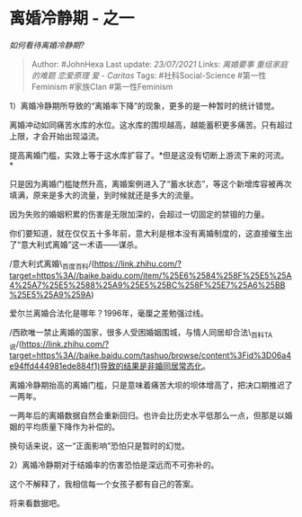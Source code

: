 * 离婚冷静期 - 之一
  :PROPERTIES:
  :CUSTOM_ID: 离婚冷静期---之一
  :END:

/如何看待离婚冷静期?/

#+BEGIN_QUOTE
  Author: #JohnHexa Last update: /23/07/2021/ Links: [[离婚要事]]
  [[重组家庭的难题]] [[恋爱原理]] [[爱 - Caritas]] Tags:
  #社科Social-Science #第一性Feminism #家族Clan #第一性Feminism
#+END_QUOTE

1）离婚冷静期所导致的“离婚率下降”的现象，更多的是一种暂时的统计错觉。

离婚冲动如同痛苦水库的水位。这水库的围坝越高，越能蓄积更多痛苦。只有超过上限，才会开始出现溢流。

提高离婚门槛，实效上等于这水库扩容了。*但是这没有切断上游流下来的河流。*

只是因为离婚门槛陡然升高，离婚案例进入了“蓄水状态”，等这个新增库容被再次填满，原来是多大的流量，到时候就还是多大的流量。

因为失败的婚姻积累的伤害是无限加深的，会超过一切固定的禁锢的力量。

你们要知道，就在仅仅五十多年前，意大利是根本没有离婚制度的，这直接催生出了“意大利式离婚”这一术语------谋杀。

/意大利式离婚\_百度百科/(https://link.zhihu.com/?target=https%3A//baike.baidu.com/item/%25E6%2584%258F%25E5%25A4%25A7%25E5%2588%25A9%25E5%25BC%258F%25E7%25A6%25BB%25E5%25A9%259A)

爱尔兰离婚合法化是哪年？1996年，毫厘之差勉强过线。

/西欧唯一禁止离婚的国家，很多人受困婚姻围城，与情人同居却合法\_百科TA说/(https://link.zhihu.com/?target=https%3A//baike.baidu.com/tashuo/browse/content%3Fid%3D06a4e94ffd444981ede884f1)导致的结果是非婚同居常态化。

离婚冷静期抬高的离婚门槛，只是意味着痛苦大坝的坝体增高了，把决口期推迟了一两年。

一两年后的离婚数据自然会重新回归。也许会比历史水平低那么一点，但那是以婚姻的平均质量下降作为补偿的。

换句话来说，这一“正面影响”恐怕只是暂时的幻觉。

2）离婚冷静期对于结婚率的伤害恐怕是深远而不可弥补的。

这个不解释了，我相信每一个女孩子都有自己的答案。

将来看数据吧。
